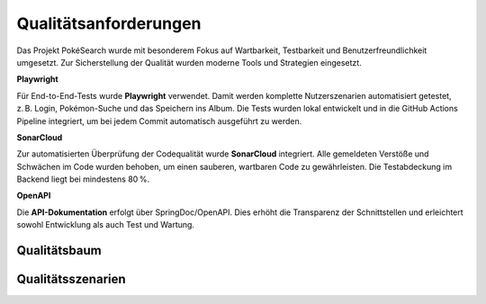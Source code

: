 Qualitätsanforderungen
=======================

Das Projekt PokéSearch wurde mit besonderem Fokus auf Wartbarkeit, Testbarkeit und Benutzerfreundlichkeit umgesetzt. Zur Sicherstellung der Qualität wurden moderne Tools und Strategien eingesetzt.

**Playwright**

Für End-to-End-Tests wurde **Playwright** verwendet. Damit werden komplette Nutzerszenarien automatisiert getestet, z. B. Login, Pokémon-Suche und das Speichern ins Album. Die Tests wurden lokal entwickelt und in die GitHub Actions Pipeline integriert, um bei jedem Commit automatisch ausgeführt zu werden.

**SonarCloud**

Zur automatisierten Überprüfung der Codequalität wurde **SonarCloud** integriert. Alle gemeldeten Verstöße und Schwächen im Code wurden behoben, um einen sauberen, wartbaren Code zu gewährleisten. Die Testabdeckung im Backend liegt bei mindestens 80 %.

**OpenAPI**

Die **API-Dokumentation** erfolgt über SpringDoc/OpenAPI. Dies erhöht die Transparenz der Schnittstellen und erleichtert sowohl Entwicklung als auch Test und Wartung.

Qualitätsbaum
-------------

.. image:: images/10_quality_tree.png
   :alt: Qualitätsbaum des Projekts

Qualitätsszenarien
------------------

+----------------------+------------------------------------------------------+---------------------------------------------------------------+
| **Attribut**         | **Szenario**                                         | **Maßnahme**                                                  |
+======================+======================================================+===============================================================+
| **Portability**      | Nutzungsszenario: Die Anwendung läuft in Containern. | Verwendung von Docker & Docker Compose                        |
|                      | Änderungsszenario: Wechsel der Infrastruktur.       | Containerisierte Bereitstellung & plattformunabhängige Tests |
+----------------------+------------------------------------------------------+---------------------------------------------------------------+
|                      | Nutzungsszenario: Das Frontend funktioniert in      | Tests mit Playwright auf verschiedenen Browsern               |
|                      | unterschiedlichen Browsern gleich.                 |                                                               |
|                      | Änderungsszenario: Neue Browser-Versionen.          | Regelmäßige Updates & Playwright-Tests                        |
+----------------------+------------------------------------------------------+---------------------------------------------------------------+
| **Usability**        | Nutzungsszenario: Pokémon-Suche ist intuitiv.       | Minimalistische UI mit klarer Eingabemaske                    |
|                      | Änderungsszenario: Nutzerfeedback zur UI.           | Feedback erfassen & Änderungen mit Playwright validieren      |
+----------------------+------------------------------------------------------+---------------------------------------------------------------+
|                      | Nutzungsszenario: Album ist einfach erreichbar.     | Klare Navigation und Zustandsanzeige im Frontend              |
+----------------------+------------------------------------------------------+---------------------------------------------------------------+
| **Reliability**      | Nutzungsszenario: Die Anwendung reagiert stabil     | Unit-Tests, Integrationstests, E2E-Tests mit Playwright       |
|                      | auf korrekte & fehlerhafte Anfragen.               |                                                               |
|                      | Änderungsszenario: Neuer Feature-Code wird getestet.| GitHub Actions mit automatisierter Testausführung             |
+----------------------+------------------------------------------------------+---------------------------------------------------------------+
|                      | Nutzungsszenario: Caching funktioniert wie erwartet.| Caching-Verhalten durch Integrationtests abgedeckt            |
|                      | Änderungsszenario: Änderungen in Caching-Logik.     | Testszenarien regelmäßig anpassen                             |
+----------------------+------------------------------------------------------+---------------------------------------------------------------+

